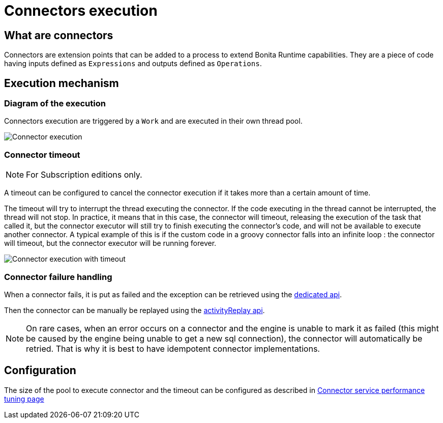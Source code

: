 = Connectors execution
:page-aliases: ROOT:connectors-execution.adoc
:description: == What are connectors

== What are connectors

Connectors are extension points that can be added to a process to extend Bonita Runtime capabilities. They are a piece of code having inputs defined as `Expressions` and outputs defined as `Operations`.

== Execution mechanism

=== Diagram of the execution

Connectors execution are triggered by a `Work` and are executed in their own thread pool.

image::images/connector_execution.png[Connector execution]

=== Connector timeout

[NOTE]
====
For Subscription editions only.
====

A timeout can be configured to cancel the connector execution if it takes more than a certain amount of time.

The timeout will try to interrupt the thread executing the connector.
If the code executing in the thread cannot be interrupted, the thread will not stop.
In practice, it means that in this case, the connector will timeout, releasing the execution of the task that called it, but the connector executor will still try to finish executing the connector's code, and will not be available to execute another connector.
A typical example of this is if the custom code in a groovy connector falls into an infinite loop : the connector will timeout, but the connector executor will be running forever.

image::images/connector_execution_timeout.png[Connector execution with timeout]

=== Connector failure handling

When a connector fails, it is put as failed and the exception can be retrieved
using the xref:api:bpm-api.adoc#_connectorfailure[dedicated api].

Then the connector can be manually be replayed using the xref:api:bpm-api.adoc#activity-replay[activityReplay api].


[NOTE]
====
On rare cases, when an error occurs on a connector and the engine is unable to mark it as failed
(this might be caused by the engine being unable to get a new sql connection), the connector will automatically be retried.
That is why it is best to have idempotent connector implementations.
====

== Configuration

The size of the pool to execute connector and the timeout can be configured as described in xref:ROOT:performance-tuning.adoc#connector_service[Connector service performance tuning page]

